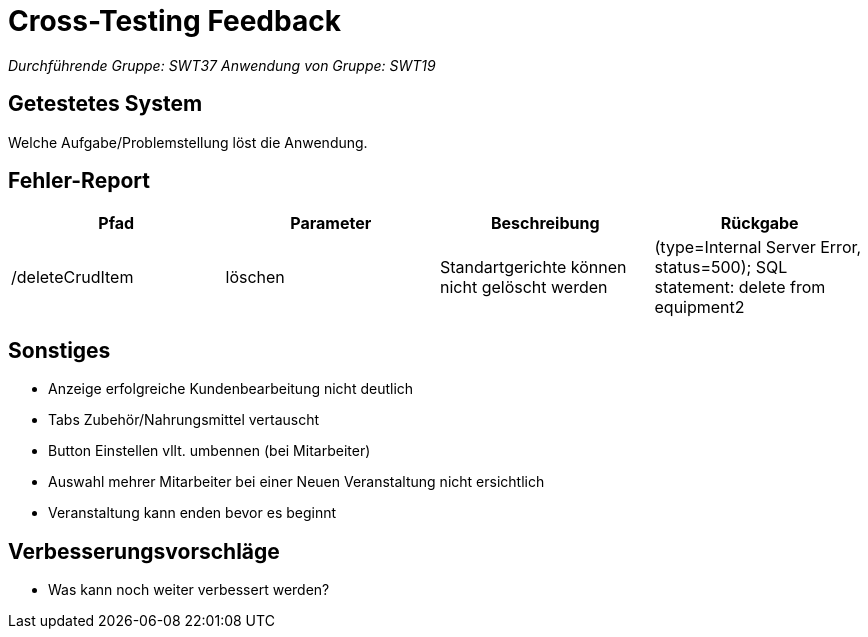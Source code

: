 = Cross-Testing Feedback

__Durchführende Gruppe: SWT37__
__Anwendung von Gruppe: SWT19__

== Getestetes System
Welche Aufgabe/Problemstellung löst die Anwendung.

== Fehler-Report
// See http://asciidoctor.org/docs/user-manual/#tables
[options="header"]
|===
|Pfad |Parameter |Beschreibung |Rückgabe
|/deleteCrudItem | löschen | Standartgerichte können nicht gelöscht werden | (type=Internal Server Error, status=500); SQL statement: delete from equipment2 |
|===

== Sonstiges
* Anzeige erfolgreiche Kundenbearbeitung nicht deutlich
* Tabs Zubehör/Nahrungsmittel vertauscht
* Button Einstellen vllt. umbennen (bei Mitarbeiter)
* Auswahl mehrer Mitarbeiter bei einer Neuen Veranstaltung nicht ersichtlich
* Veranstaltung kann enden bevor es beginnt

== Verbesserungsvorschläge
* Was kann noch weiter verbessert werden?
